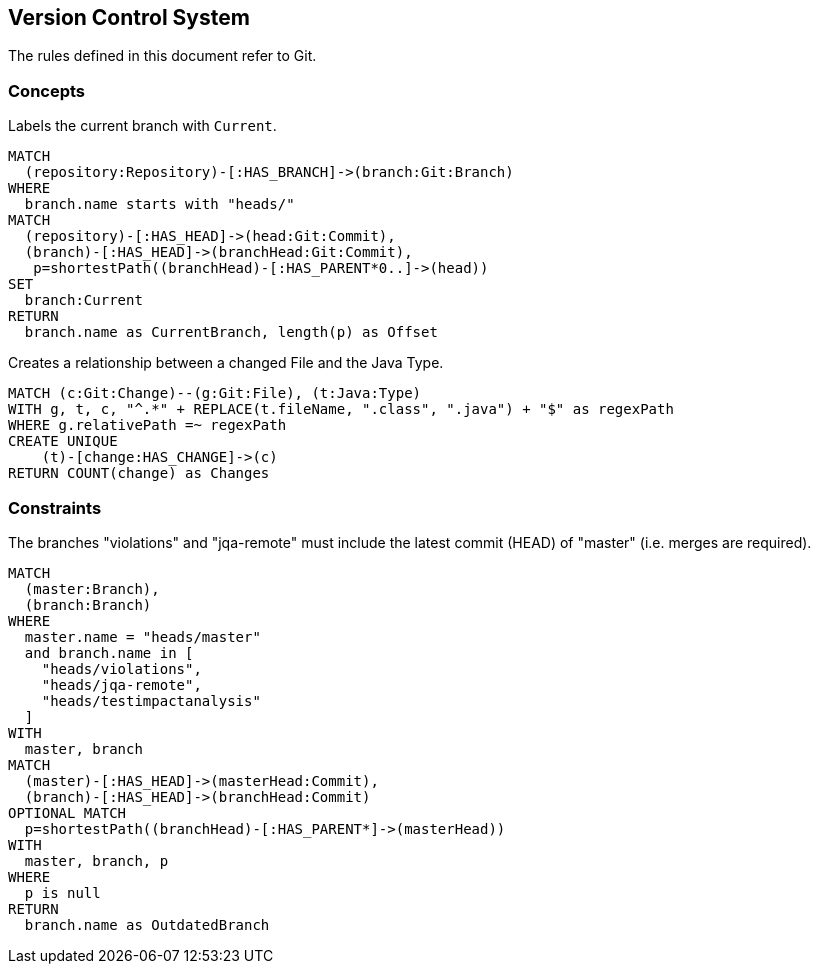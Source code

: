 [[vcs:Default]]
[role=group,includesConstraints="vcs:BranchesMustBeSynchronized",includesConcepts="vcs:CurrentBranch,vcs:GitToJavaConnection"]
== Version Control System

The rules defined in this document refer to Git.

=== Concepts
[[vcs:CurrentBranch]]
[source,cypher,role=concept]
.Labels the current branch with `Current`.
----
MATCH
  (repository:Repository)-[:HAS_BRANCH]->(branch:Git:Branch)
WHERE
  branch.name starts with "heads/"
MATCH
  (repository)-[:HAS_HEAD]->(head:Git:Commit),
  (branch)-[:HAS_HEAD]->(branchHead:Git:Commit),
   p=shortestPath((branchHead)-[:HAS_PARENT*0..]->(head))
SET
  branch:Current
RETURN
  branch.name as CurrentBranch, length(p) as Offset
----

[[vcs:GitToJavaConnection]]
[source,cypher,role=concept]
.Creates a relationship between a changed File and the Java Type.
----
MATCH (c:Git:Change)--(g:Git:File), (t:Java:Type)
WITH g, t, c, "^.*" + REPLACE(t.fileName, ".class", ".java") + "$" as regexPath
WHERE g.relativePath =~ regexPath
CREATE UNIQUE
    (t)-[change:HAS_CHANGE]->(c)
RETURN COUNT(change) as Changes
----


=== Constraints

[[vcs:BranchesMustBeSynchronized]]
[source,cypher,role=constraint]
.The branches "violations" and "jqa-remote" must include the latest commit (HEAD) of "master" (i.e. merges are required).
----
MATCH
  (master:Branch),
  (branch:Branch)
WHERE
  master.name = "heads/master"
  and branch.name in [
    "heads/violations",
    "heads/jqa-remote",
    "heads/testimpactanalysis"
  ]
WITH
  master, branch
MATCH
  (master)-[:HAS_HEAD]->(masterHead:Commit),
  (branch)-[:HAS_HEAD]->(branchHead:Commit)
OPTIONAL MATCH
  p=shortestPath((branchHead)-[:HAS_PARENT*]->(masterHead))
WITH
  master, branch, p
WHERE
  p is null
RETURN
  branch.name as OutdatedBranch
----
